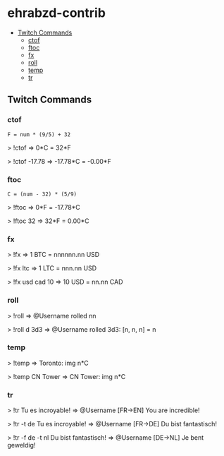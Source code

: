 * ehrabzd-contrib

- [[#twitch-commands][Twitch Commands]]
  - [[#ctof][ctof]]
  - [[#ftoc][ftoc]]
  - [[#fx][fx]]
  - [[#roll][roll]]
  - [[#temp][temp]]
  - [[#tr][tr]]

** Twitch Commands

*** ctof

~F = num * (9/5) + 32~

#+BEGIN_EXAMPLE text
>  !ctof
=> 0*C = 32*F

>  !ctof -17.78
=> -17.78*C = -0.00*F
#+END_EXAMPLE

*** ftoc

~C = (num - 32) * (5/9)~

#+BEGIN_EXAMPLE text
>  !ftoc
=> 0*F = -17.78*C

>  !ftoc 32
=> 32*F = 0.00*C
#+END_EXAMPLE

*** fx

#+BEGIN_EXAMPLE text
>  !fx
=> 1 BTC = nnnnnn.nn USD

>  !fx ltc
=> 1 LTC = nnn.nn USD

> !fx usd cad 10
=> 10 USD = nn.nn CAD
#+END_EXAMPLE

*** roll

#+BEGIN_EXAMPLE text
>  !roll
=> @Username rolled nn

>  !roll d 3d3
=> @Username rolled 3d3: [n, n, n] = n
#+END_EXAMPLE

*** temp

#+BEGIN_EXAMPLE text
>  !temp
=> Toronto: img n*C

>  !temp CN Tower
=> CN Tower: img n*C
#+END_EXAMPLE

*** tr

#+BEGIN_EXAMPLE text
>  !tr Tu es incroyable!
=> @Username [FR->EN] You are incredible!

>  !tr -t de Tu es incroyable!
=> @Username [FR->DE] Du bist fantastisch!

>  !tr -f de -t nl Du bist fantastisch!
=> @Username [DE->NL] Je bent geweldig!
#+END_EXAMPLE
